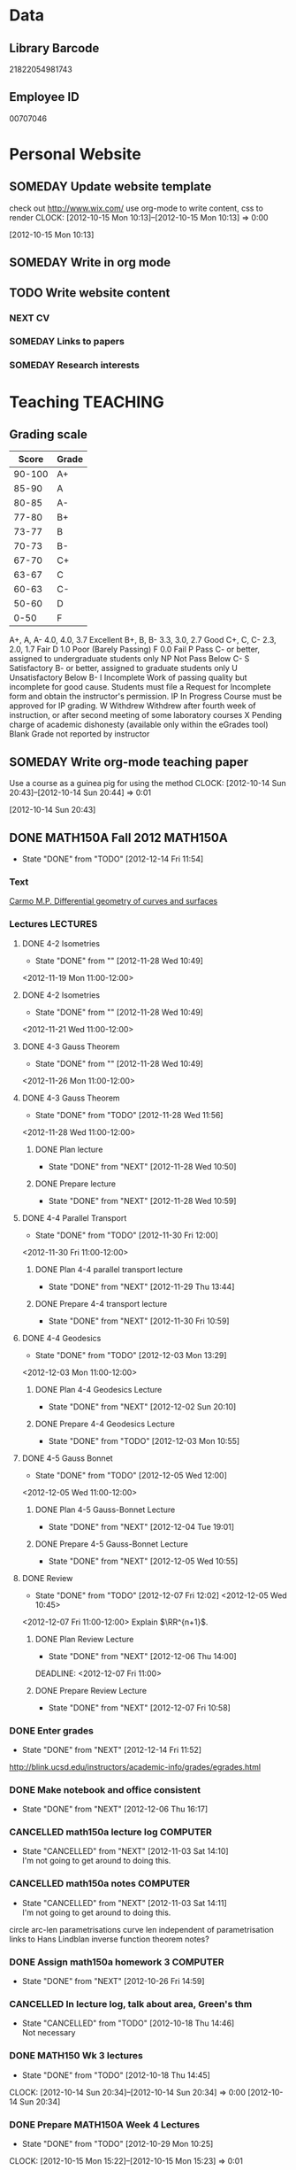 #+LAST_MOBILE_CHANGE: 2013-01-23 07:17:49
#+FILETAGS: UCSD

* Data
  :PROPERTIES:
  :ID:       d2c5387f-37a1-4466-ae9c-48e1c98cad53
  :END:
** Library Barcode
21822054981743
** Employee ID
00707046
* Personal Website
  :PROPERTIES:
  :ID:       05f896fc-0400-4ac3-bfef-5e3c5457fd02
  :END:
** SOMEDAY Update website template
check out http://www.wix.com/
use org-mode to write content, css to render
  CLOCK: [2012-10-15 Mon 10:13]--[2012-10-15 Mon 10:13] =>  0:00
   :PROPERTIES:
   :ID:       95bed625-9178-4c2e-977b-ca4098a5ae3a
   :END:
[2012-10-15 Mon 10:13]

** SOMEDAY Write in org mode
   :PROPERTIES:
   :ID:       d4065564-7904-47cc-b82c-68a9e060597e
   :END:
** TODO Write website content
   :PROPERTIES:
   :ID:       5c8378f9-737c-4a4a-98ea-52d9c4ca3e93
   :END:
*** NEXT CV
    :PROPERTIES:
    :ID:       27dfad08-3c5c-4678-a6d6-83cf0594c320
    :END:
*** SOMEDAY Links to papers
    :PROPERTIES:
    :ID:       001a6a07-ac07-41ab-918a-fea9bd071d53
    :END:
*** SOMEDAY Research interests
    :PROPERTIES:
    :ID:       3dd10810-b2c4-4677-b2c4-e4d542620645
    :END:
* Teaching							   :TEACHING:
  :LOGBOOK:
  CLOCK: [2012-12-06 Thu 10:53]--[2012-12-06 Thu 11:05] =>  0:12
  :END:
  :PROPERTIES:
  :CATEGORY: Teaching
  :ID:       f63ebcdd-e3a9-40ec-8e3d-616bac271988
  :END:
** Grading scale
|  Score | Grade |
|--------+-------|
| 90-100 | A+    |
|  85-90 | A     |
|  80-85 | A-    |
|  77-80 | B+    |
|  73-77 | B     |
|  70-73 | B-    |
|  67-70 | C+    |
|  63-67 | C     |
|  60-63 | C-    |
|  50-60 | D     |
|   0-50 | F     |

A+, A, A-	4.0, 4.0, 3.7	Excellent
B+, B, B-	3.3, 3.0, 2.7	Good
C+, C, C-	2.3, 2.0, 1.7	Fair
D	1.0	Poor (Barely Passing)
F	0.0	Fail
P	Pass	C- or better, assigned to undergraduate students only
NP	Not Pass	Below C-
S	Satisfactory	B- or better, assigned to graduate students only
U	Unsatisfactory	Below B-
I	Incomplete	Work of passing quality but incomplete for good cause. Students must file a Request for Incomplete form and obtain the instructor's permission.
IP	In Progress	Course must be approved for IP grading.
W	Withdrew	Withdrew after fourth week of instruction, or after second meeting of some laboratory courses
X	Pending charge of academic dishonesty (available only within the eGrades tool)
Blank	Grade not reported by instructor

** SOMEDAY Write org-mode teaching paper
Use a course as a guinea pig for using the method
  CLOCK: [2012-10-14 Sun 20:43]--[2012-10-14 Sun 20:44] =>  0:01
    :PROPERTIES:
    :ID:       d58effe4-6b9d-48e3-96a1-a6a992538c6c
    :END:
[2012-10-14 Sun 20:43]

** DONE MATH150A Fall 2012					   :MATH150A:
   - State "DONE"       from "TODO"       [2012-12-14 Fri 11:54]
   :LOGBOOK:
   CLOCK: [2012-11-19 Mon 11:00]--[2012-11-19 Mon 12:00] =>  1:00
   CLOCK: [2012-11-16 Fri 10:19]--[2012-11-16 Fri 10:30] =>  0:11
   :END:
   :PROPERTIES:
   :CATEGORY: MATH150A FALL2012
   :ID:       7b8cd00b-6f86-4280-a4c6-8cbdd0dcfc87
   :END:
*** Text
[[file:~/research_resources/books/Carmo%20M.P.%20Differential%20geometry%20of%20curves%20and%20surfaces%20(1976)(T)(511s)_MDdg_.djvu][Carmo M.P. Differential geometry of curves and surfaces]]
*** Lectures							   :LECTURES:

**** DONE 4-2 Isometries
     - State "DONE"       from ""           [2012-11-28 Wed 10:49]
     :PROPERTIES:
     :ID:       84769f33-dca0-47ca-a9e3-e5248846e95b
     :END:
<2012-11-19 Mon 11:00-12:00>
**** DONE 4-2 Isometries
     - State "DONE"       from ""           [2012-11-28 Wed 10:49]
     :PROPERTIES:
     :ID:       d59d04c7-5d48-4244-8498-c8bb55706032
     :END:
<2012-11-21 Wed 11:00-12:00>
**** DONE 4-3 Gauss Theorem
     - State "DONE"       from ""           [2012-11-28 Wed 10:49]
     :PROPERTIES:
     :ID:       461d7935-c924-48d7-a9de-eabc80f7df80
     :END:
<2012-11-26 Mon 11:00-12:00>
**** DONE 4-3 Gauss Theorem
     - State "DONE"       from "TODO"       [2012-11-28 Wed 11:56]
     :LOGBOOK:
     CLOCK: [2012-11-28 Wed 10:59]--[2012-11-28 Wed 11:56] =>  0:57
     :END:
      :PROPERTIES:
     :ID:       1c94f978-cb2d-4a92-b59d-730271c61898
     :END:
<2012-11-28 Wed 11:00-12:00>
***** DONE Plan lecture
      - State "DONE"       from "NEXT"       [2012-11-28 Wed 10:50]
      :PROPERTIES:
      :ID:       ec55f430-3a14-4830-a36a-f7a3ce51b831
      :END:
***** DONE Prepare lecture
      - State "DONE"       from "NEXT"       [2012-11-28 Wed 10:59]
      :LOGBOOK:
      CLOCK: [2012-11-28 Wed 10:50]--[2012-11-28 Wed 10:59] =>  0:09
      :END:
      :PROPERTIES:
      :ID:       013aa80d-4df5-4b64-ac71-73c853424b82
      :END:
**** DONE 4-4 Parallel Transport
     - State "DONE"       from "TODO"       [2012-11-30 Fri 12:00]
     :LOGBOOK:
     CLOCK: [2012-11-30 Fri 10:55]--[2012-11-30 Fri 12:00] =>  1:05
     :END:
     :PROPERTIES:
     :ID:       a30d99f3-a128-4024-b187-4d83eea1164c
     :END:
<2012-11-30 Fri 11:00-12:00>
***** DONE Plan 4-4 parallel transport lecture
      - State "DONE"       from "NEXT"       [2012-11-29 Thu 13:44]
      :LOGBOOK:
      CLOCK: [2012-11-29 Thu 13:30]--[2012-11-29 Thu 13:42] =>  0:12
      CLOCK: [2012-11-29 Thu 11:07]--[2012-11-29 Thu 11:26] =>  0:19
      CLOCK: [2012-11-29 Thu 10:05]--[2012-11-29 Thu 11:02] =>  0:57
      :END:
      :PROPERTIES:
      :ID:       ec55f430-3a14-4830-a36a-f7a3ce51b831
      :END:
***** DONE Prepare 4-4 transport lecture
      - State "DONE"       from "NEXT"       [2012-11-30 Fri 10:59]
      :PROPERTIES:
      :ID:       013aa80d-4df5-4b64-ac71-73c853424b82
      :END:
**** DONE 4-4 Geodesics
     - State "DONE"       from "TODO"       [2012-12-03 Mon 13:29]
     :PROPERTIES:
     :ID:       829af05f-1c7d-4772-bb16-df2d884f4b84
     :END:
     :LOGBOOK:
     CLOCK: [2012-12-03 Mon 10:55]--[2012-12-03 Mon 12:00] =>  1:05
     :END:

<2012-12-03 Mon 11:00-12:00>
***** DONE Plan 4-4 Geodesics Lecture 
      - State "DONE"       from "NEXT"       [2012-12-02 Sun 20:10]
      :PROPERTIES:
      :ID:       a3f4401d-24f6-46ea-aa57-9009080cbf17
      :END:
     :LOGBOOK:
     CLOCK: [2012-12-02 Sun 19:00]--[2012-12-02 Sun 20:10] =>  1:10
     :END:

***** DONE Prepare 4-4 Geodesics Lecture 
      - State "DONE"       from "TODO"       [2012-12-03 Mon 10:55]
      :PROPERTIES:
      :ID:       aeb80c63-b44e-42f6-b9f7-bb83ff06d576
      :END:
     :LOGBOOK:
     CLOCK: [2012-12-03 Mon 10:40]--[2012-12-03 Mon 10:55] =>  0:15
     :END:
**** DONE 4-5 Gauss Bonnet
     - State "DONE"       from "TODO"       [2012-12-05 Wed 12:00]
     :PROPERTIES:
     :ID:       075a26d1-d322-4530-849d-1f7a8b60b21b
     :END:
     :LOGBOOK:
     CLOCK: [2012-12-05 Wed 10:55]--[2012-12-05 Wed 12:00] =>  1:05
     :END:
<2012-12-05 Wed 11:00-12:00>
***** DONE Plan 4-5 Gauss-Bonnet Lecture 
      DEADLINE: <2012-12-05 Wed 11:00>
      - State "DONE"       from "NEXT"       [2012-12-04 Tue 19:01]
      :LOGBOOK:
      CLOCK: [2012-12-04 Tue 18:12]--[2012-12-04 Tue 19:01] =>  0:49
      CLOCK: [2012-12-04 Tue 16:40]--[2012-12-04 Tue 17:16] =>  0:36
      CLOCK: [2012-12-04 Tue 15:38]--[2012-12-04 Tue 15:59] =>  0:21
      CLOCK: [2012-12-04 Tue 15:24]--[2012-12-04 Tue 15:34] =>  0:10
      :END:

      :PROPERTIES:
      :ID:       d6861f57-c5ff-4f2e-8ac6-1ba67f717ed6
      :END:
***** DONE Prepare 4-5 Gauss-Bonnet Lecture 
      - State "DONE"       from "NEXT"       [2012-12-05 Wed 10:55]
      :PROPERTIES:
      :ID:       9943b293-11cd-4c2b-972f-d872dbd2eda9
      :END:
**** DONE Review
     - State "DONE"       from "TODO"       [2012-12-07 Fri 12:02]
      <2012-12-05 Wed 10:45>
     :LOGBOOK:
     CLOCK: [2012-12-07 Fri 10:58]--[2012-12-07 Fri 12:02] =>  1:04
     :END:
     :PROPERTIES:
     :ID:       ce197690-2aa9-4a07-aae2-af61628c2e1c
     :END:
<2012-12-07 Fri 11:00-12:00>
Explain $\RR^{n+1}$.
***** DONE Plan Review Lecture
      - State "DONE"       from "NEXT"       [2012-12-06 Thu 14:00]
      :PROPERTIES:
      :ID:       d89e9800-d913-4388-a3a0-ce6d5df5f847
      :END:
      DEADLINE: <2012-12-07 Fri 11:00>
***** DONE Prepare Review Lecture
      - State "DONE"       from "NEXT"       [2012-12-07 Fri 10:58]
      :LOGBOOK:
      CLOCK: [2012-12-07 Fri 10:53]--[2012-12-07 Fri 10:58] =>  0:05
      :END:
      :PROPERTIES:
      :ID:       7b2ba264-2d7d-42ff-9a5a-842e796ac4ef
      :END:

*** DONE Enter grades
    DEADLINE: <2012-12-18 Tue> SCHEDULED: <2012-12-10 Mon>
    - State "DONE"       from "NEXT"       [2012-12-14 Fri 11:52]
    :LOGBOOK:
    CLOCK: [2012-12-14 Fri 11:50]--[2012-12-14 Fri 11:52] =>  0:02
    CLOCK: [2012-12-13 Thu 09:45]--[2012-12-13 Thu 10:15] =>  0:30
    :END:
    :PROPERTIES:
    :ID:       f82b9c5a-d266-44e8-9a7f-af49c32ff0e5
    :END:
[[http://blink.ucsd.edu/instructors/academic-info/grades/egrades.html]]
*** DONE Make notebook and office consistent
    - State "DONE"       from "NEXT"       [2012-12-06 Thu 16:17]
    :PROPERTIES:
    :ID:       cff2f790-c07f-4ac7-a654-9432bcdba178
    :END: 
*** CANCELLED math150a lecture log				   :COMPUTER:
    - State "CANCELLED"  from "NEXT"       [2012-11-03 Sat 14:10] \\
      I'm not going to get around to doing this.
    :PROPERTIES:
    :ID:       9152bf49-2b50-4ac9-a640-5b193d4ced49
    :END:
*** CANCELLED math150a notes					   :COMPUTER:
    - State "CANCELLED"  from "NEXT"       [2012-11-03 Sat 14:11] \\
      I'm not going to get around to doing this.
    :PROPERTIES:
    :ID:       f93a4094-41d2-4732-96fa-1be37fd96312
    :END:
    circle arc-len parametrisations
    curve len independent of parametrisation
    links to Hans Lindblan inverse function theorem notes?

*** DONE Assign math150a homework 3				   :COMPUTER:
    - State "DONE"       from "NEXT"       [2012-10-26 Fri 14:59]
    :PROPERTIES:
    :ID:       a53a8975-7eae-4ed4-b625-9b95c73d2272
    :END:
    
*** CANCELLED In lecture log, talk about area, Green's thm
    - State "CANCELLED"  from "TODO"       [2012-10-18 Thu 14:46] \\
      Not necessary
*** DONE MATH150 Wk 3 lectures
    - State "DONE"       from "TODO"       [2012-10-18 Thu 14:45]
  CLOCK: [2012-10-14 Sun 20:34]--[2012-10-14 Sun 20:34] =>  0:00
  [2012-10-14 Sun 20:34]
*** DONE Prepare MATH150A Week 4 Lectures 
    - State "DONE"       from "TODO"       [2012-10-29 Mon 10:25]
  CLOCK: [2012-10-15 Mon 15:22]--[2012-10-15 Mon 15:23] =>  0:01
    :PROPERTIES:
    :ID:       b212184e-2cc5-4357-a1ec-7254f24a53b4
    :END:
  [2012-10-15 Mon 15:22]
**** DONE Lec 1
     - State "DONE"       from "NEXT"       [2012-10-26 Fri 14:59]
     :PROPERTIES:
     :ID:       a5e99085-03d1-4a2a-b802-ec5d366f284c
     :END:
Recap on level sets are regular
Sec 2-3
**** DONE Lec 2
     - State "DONE"       from "NEXT"       [2012-10-26 Fri 14:59]
     :PROPERTIES:
     :ID:       09d8e4f0-66f7-4bc7-a4fe-a26e965defb6
     :END:
Inverse function theorem: examples, non-examples and implicit function theorem
**** DONE Lec 3
     - State "DONE"       from "NEXT"       [2012-10-26 Fri 14:59]
     :PROPERTIES:
     :ID:       a1034819-8d45-4b63-9b60-2a72458a7d0e
     :END:
Maybe do the [[http://www.math.ucsd.edu/~lindblad/150a/l10.pdf][Hans Lindblad contraction mapping]] stuff?

*** DONE Set MATH150a mid term
    DEADLINE: <2012-11-05 Mon -3d>
    - State "DONE"       from "WAITING"    [2012-11-04 Sun 15:36]
    - State "WAITING"    from "NEXT"       [2012-11-03 Sat 14:04] \\
      Waiting for feedback from Bo Yang on midterm.
  CLOCK: [2012-10-15 Mon 10:13]--[2012-10-15 Mon 10:13] =>  0:00
    :PROPERTIES:
    :ID:       b3245c16-be40-47e8-8405-64bbfa9a6717
    :END:
[2012-10-15 Mon 10:13]
**** DONE Check math1501a Practice exams
     - State "DONE"       from "NEXT"       [2012-11-03 Sat 14:10]
     :PROPERTIES:
     :ID:       4eca34a2-952a-4fad-adbf-b0642cee0ffd
     :END: 
Some are here [[http://www.math.ucsd.edu/~lindblad/150a/150a.html]]
**** CANCELLED Get samples from Ben
     - State "CANCELLED"  from "WAITING"    [2012-11-04 Sun 15:35] \\
       Wrote the mid term without needing Ben's examples.
     - State "WAITING"    from "NEXT"       [2012-10-19 Fri 14:03] \\
       Ben is looking for past exams
     :PROPERTIES:
     :ID:       b38fd5c9-c7dc-4951-8b1f-6b0e0c7d95cb
     :END:

**** DONE Devise math150a midterm problems and write them up
     - State "DONE"       from "NEXT"       [2012-11-03 Sat 14:10]
     :PROPERTIES:
     :ID:       06fb3571-c9b6-4668-8b8f-02c1fb22cd1e
     :END:
**** DONE Check with Holly about proctoring, blue books, general process
     - State "DONE"       from "NEXT"       [2012-11-03 Sat 14:10]
     :PROPERTIES:
     :ID:       cd29cbca-0097-4424-8256-96a613819fa3
     :END:

*** DONE Get homework scores
    - State "DONE"       from "TODO"       [2012-10-18 Thu 14:44]
[[https://docs.google.com/a/ucsd.edu/spreadsheet/ccc?key=0AlsrGAe5FGyBdGR3T29ERERzMm44LTRoU3R2bU13RkE&invite=CNuWms4G][Fall Math 150A]]
  CLOCK: [2012-10-18 Thu 10:44]--[2012-10-18 Thu 10:44] =>  0:00
[2012-10-18 Thu 10:44]

*** DONE Meet Bo Yang
    - State "DONE"       from "TODO"       [2012-12-08 Sat 18:23]
      MATH150A is over.
    - State "DONE"       from "TODO"       [2012-12-08 Sat 18:21]
    - State "DONE"       from "NEXT"       [2012-11-30 Fri 14:03]
    - State "DONE"       from "TODO"       [2012-11-16 Fri 10:31]
    - State "DONE"       from "TODO"       [2012-11-09 Fri 10:23]
    - State "DONE"       from "TODO"       [2012-11-02 Fri 10:37]
    - State "DONE"       from "TODO"       [2012-10-26 Fri 13:08]
    - State "DONE"       from "TODO"       [2012-10-23 Tue 11:24]
    :PROPERTIES:
    :ID:       c8e2450b-bf17-4295-acdf-371ed5abd3d1
    :LAST_REPEAT: [2012-12-08 Sat 18:22]
    :END:
*** DONE Write final exam
    DEADLINE: <2012-12-11 Tue>
    - State "DONE"       from "NEXT"       [2012-12-04 Tue 12:52]
    - State "NEXT"       from "WAITING"    [2012-11-30 Fri 14:52]
    - State "WAITING"    from "NEXT"       [2012-11-29 Thu 22:22] \\
      Waiting for feedback from Bo.
    :LOGBOOK:
    CLOCK: [2012-12-04 Tue 12:00]--[2012-12-04 Tue 12:52] =>  0:52
    CLOCK: [2012-11-29 Thu 20:40]--[2012-11-29 Thu 22:22] =>  1:42
    CLOCK: [2012-11-27 Tue 20:21]--[2012-11-27 Tue 20:46] =>  0:25
    CLOCK: [2012-11-27 Tue 19:32]--[2012-11-27 Tue 19:48] =>  0:16
    CLOCK: [2012-11-27 Tue 13:34]--[2012-11-27 Tue 14:05] =>  0:31
    CLOCK: [2012-11-27 Tue 13:33]--[2012-11-27 Tue 13:34] =>  0:01
    CLOCK: [2012-11-27 Tue 13:14]--[2012-11-27 Tue 13:16] =>  0:02
    :END:
    :PROPERTIES:
    :ID:       73452825-970d-45dd-ac02-a1d16565b9d0
    :ORDERED:  t
    :END:
[[file:~/working/ucsd/teaching/math150a/math150a_final.org]]
Update this based on Bo's comments.
*** DONE Prepare week 6 lectures
    - State "DONE"       from "NEXT"       [2012-11-16 Fri 10:31]
    :PROPERTIES:
    :ID:       23d07dfe-deb0-4d41-847d-1e5794e95f90
    :END:
*** DONE Prepare week 7 lectures
    - State "DONE"       from "NEXT"       [2012-11-16 Fri 10:49]
    :PROPERTIES:
    :ID:       31708543-605b-4ed1-8684-9717203bb8f0
    :ORDERED:  t
    :END:
*** DONE Prepare week 9 lectures
    - State "DONE"       from "NEXT"       [2012-11-30 Fri 14:04]
    :PROPERTIES:
    :ID:       dab37352-843a-4461-b37e-dd25870fee08
    :END:
*** DONE Remind students to fill in CAPE forms
    - State "DONE"       from ""           [2012-12-05 Wed 18:34]
    :PROPERTIES:
    :ID:       069d6e27-50e2-4ca8-a675-6a81c0a6c189
    :END:
<2012-12-03 Mon>
<2012-12-05 Wed>
<2012-12-07 Fri>
[2012-11-12 Mon 12:20]

*** DONE Review midterm exams
    - State "DONE"       from "NEXT"       [2012-11-27 Tue 12:34]
  :LOGBOOK:
  CLOCK: [2012-11-16 Fri 10:47]--[2012-11-16 Fri 10:48] =>  0:01
  :END:
    :PROPERTIES:
    :ID:       b5ebb7bf-199f-486d-b98c-c8747c6b15db
    :END:
[2012-11-16 Fri 10:47]

*** DONE Prepare week 8 lectures
    - State "DONE"       from "NEXT"       [2012-11-19 Mon 12:27]
  :LOGBOOK:
  :END:
    :PROPERTIES:
    :ID:       d025c747-eea3-4bab-84a1-db43f75d0221
    :END:
[2012-11-16 Fri 10:49]

*** DONE Set MATH150A Homework 5
    - State "DONE"       from "NEXT"       [2012-11-27 Tue 13:07]
  :LOGBOOK:
  CLOCK: [2012-11-27 Tue 12:35]--[2012-11-27 Tue 13:07] =>  0:32
  :END:
  :PROPERTIES:
  :ID:       bd5225ca-6b74-49f4-92e6-b8df720ea4bf
  :END:
[2012-11-27 Tue 10:00]

*** DONE Plan MATH150A Week 9 Lectures
    - State "DONE"       from "NEXT"       [2012-11-30 Fri 14:04]
  :LOGBOOK:
  :END:
  :PROPERTIES:
  :ID:       2616a33c-e00b-4195-ab47-f6118d0d0d9a
  :END:
[2012-11-27 Tue 10:00]

*** CANCELLED Plan MATH150A Week 10 Lectures
    - State "CANCELLED"  from "TODO"       [2012-11-30 Fri 14:04] \\
      This is now a task listed under lectures.
  :PROPERTIES:
  :ID:       7628eb02-0c36-4434-8648-78c2da19a9f6
  :END:
[2012-11-27 Tue 10:00]

*** DONE Grade final exam
    - State "DONE"       from "NEXT"       [2012-12-14 Fri 11:47]
  :LOGBOOK:
  CLOCK: [2012-12-14 Fri 11:10]--[2012-12-14 Fri 11:50] =>  0:40
  :END:
    :PROPERTIES:
    :ID:       f5e2519f-4b12-4254-af52-f5f955f79d7a
    :END:
[2012-12-14 Fri 11:09]
** DONE Setup reminder for MATH142B
   - State "DONE"       from "TODO"       [2012-10-29 Mon 10:27]
  CLOCK: [2012-10-15 Mon 10:27]--[2012-10-15 Mon 10:28] =>  0:01
   :PROPERTIES:
   :ID:       351dabb7-be5d-458a-8f6b-0959ee00991d
   :END:
[2012-10-15 Mon 10:27]

** DONE Winter 2013 text books 					   :COMPUTER:
   - State "DONE"       from "TODO"       [2012-11-02 Fri 15:53]
   :PROPERTIES:
   :ID:       ca36acea-9953-4821-88a1-69ed34f77979
   :END:
** TODO Spring 2013 text books
   DEADLINE: <2013-02-01 Fri>
   :PROPERTIES:
   :ID:       59315c52-b03c-4ab2-be4e-d91eae1ad433
   :END:

** TODO MATH142B Winter 2012					   :MATH142B:
   :PROPERTIES:
   :ID:       1143f380-6198-4a55-b640-8d8e9c7cfb72
   :END:
[[file:~/working/ucsd/teaching/math142B_winter_2013]]
*** Lecturing
   :LOGBOOK:
   CLOCK: [2013-01-16 Wed 10:55]--[2013-01-16 Wed 12:20] =>  1:25
   CLOCK: [2013-01-14 Mon 10:50]--[2013-01-14 Mon 12:05] =>  1:15
   CLOCK: [2013-01-11 Fri 11:00]--[2013-01-11 Fri 12:05] =>  1:05
   CLOCK: [2013-01-09 Wed 10:53]--[2013-01-09 Wed 11:56] =>  1:03
   CLOCK: [2013-01-07 Mon 11:00]--[2013-01-07 Mon 12:00] =>  1:00
   :END:
    :PROPERTIES:
    :ID:       2c1e0b59-5aae-4c8b-af38-da65f92e46e5
    :END:

*** Office hours
   :LOGBOOK:
   CLOCK: [2013-01-17 Thu 11:05]--[2013-01-17 Thu 12:15] =>  1:10
   :END:
*** TODO Plan MATH142B course
    :LOGBOOK:
    CLOCK: [2013-01-02 Wed 10:38]--[2013-01-02 Wed 10:39] =>  0:01
    :END:
    :PROPERTIES:
    :ID:       15fccd9a-a1ed-41b6-a3bb-fdb03475e91d
    :END:
**** DONE Get text book from Holly et. al.
     - State "DONE"       from "NEXT"       [2012-12-11 Tue 10:16]
     :LOGBOOK:
     CLOCK: [2012-12-11 Tue 10:12]--[2012-12-11 Tue 10:16] =>  0:04
     :END:
     :PROPERTIES:
     :ID:       02669ad2-413d-4cc6-8e4e-2024b6a3878b
     :END:
**** DONE Make course outline
     SCHEDULED: <2013-01-02 Wed>
     - State "DONE"       from "NEXT"       [2013-01-02 Wed 10:30]
     DEADLINE: <2013-01-04 Fri>
     :LOGBOOK:
     CLOCK: [2013-01-02 Wed 10:10]--[2013-01-02 Wed 10:30] =>  0:20
     CLOCK: [2013-01-02 Wed 09:35]--[2013-01-02 Wed 09:53] =>  0:18
     CLOCK: [2012-12-11 Tue 16:15]--[2012-12-11 Tue 16:47] =>  0:32
     CLOCK: [2012-12-11 Tue 12:08]--[2012-12-11 Tue 13:06] =>  0:57
     CLOCK: [2012-12-11 Tue 10:16]--[2012-12-11 Tue 11:16] =>  1:00
     CLOCK: [2012-12-10 Mon 11:08]--[2012-12-10 Mon 11:24] =>  0:16
     CLOCK: [2012-12-10 Mon 10:20]--[2012-12-10 Mon 10:42] =>  0:22
     CLOCK: [2012-12-10 Mon 09:35]--[2012-12-10 Mon 10:00] =>  0:25
     :END:
     :PROPERTIES:
     :ID:       e2b60bcc-754d-45d4-8f67-d7d4f99353e8
     :END:

**** TODO Exams
     :PROPERTIES:
     :ID:       217efa3a-983c-4603-a2dc-330557b7176f
     :END:
***** NEXT Write practice exam
      SCHEDULED: <2013-01-24 Thu>     
      DEADLINE: <2013-01-25 Fri>
      :PROPERTIES:
      :ID:       453f2751-42f6-4db5-8a36-994b180f1000
      :END:
***** NEXT Write Midterm 1
      SCHEDULED: <2013-01-14 Mon>     
      DEADLINE: <2013-01-25 Fri>
      :PROPERTIES:
      :ID:       f28c589f-6e45-461f-a6b8-fcad6841614b
      :END:

***** TODO Write Midterm 2
      SCHEDULED: <2013-02-11 Mon>

      DEADLINE: <2013-02-18 Mon>
      :PROPERTIES:
      :ID:       54ef75cb-49e4-4341-8867-09abb397ca9b
      :END:
***** TODO Write Final
      SCHEDULED: <2013-02-25 Mon>
      DEADLINE: <2013-03-08 Fri>
      :PROPERTIES:
      :ID:       45ce5522-5bec-47f1-8e4f-8e821e842188
      :END:
**** TODO Homework
     :PROPERTIES:
     :ID:       834ef9b6-e67a-42aa-b0c0-780e0ebfcfaf
     :END:
***** DONE Set Homework 1
      SCHEDULED: <2013-01-02 Wed>
      - State "DONE"       from "NEXT"       [2013-01-02 Wed 10:46]
      DEADLINE: <2013-01-04 Fri>
      :LOGBOOK:
      CLOCK: [2013-01-02 Wed 10:39]--[2013-01-02 Wed 10:46] =>  0:07
      :END:
      :PROPERTIES:
      :ID:       06696ba2-fa0c-4160-8f8c-d52c0e118378
      :END:

***** DONE Set Homework 2
      SCHEDULED: <2013-01-14 Mon>
      - State "DONE"       from "NEXT"       [2013-01-17 Thu 17:23]
      :LOGBOOK:
      CLOCK: [2013-01-17 Thu 17:15]--[2013-01-17 Thu 17:25] =>  0:10
      CLOCK: [2013-01-14 Mon 10:32]--[2013-01-14 Mon 10:50] =>  0:18
      :END:


      DEADLINE: <2013-01-18 Fri>
      :PROPERTIES:
      :ID:       2f4712d3-63a0-4711-bb5b-2c310a71a761
      :END:
***** NEXT Set Homework 3
      SCHEDULED: <2013-01-28 Mon> 
      DEADLINE: <2013-02-01 Fri>
      :PROPERTIES:
      :ID:       d6a0375a-2e8b-40c1-a9d3-8cd8d9aa37e2
      :END:

***** TODO Set Homework 4
      SCHEDULED: <2013-02-11 Mon>
      DEADLINE: <2013-02-15 Fri>
      :PROPERTIES:
      :ID:       f5011f08-eaf0-4429-9041-1f2284de87a5
      :END:

***** TODO Set Homework 5
      SCHEDULED: <2013-02-25 Mon> 
      DEADLINE: <2013-03-01 Fri>    
      :PROPERTIES:
      :ID:       a09fcef3-939e-41f8-bc9e-19a7f3bdea8e
      :END:

***** DONE Update homework
    - State "DONE"       from "NEXT"       [2013-01-08 Tue 08:52]
  :LOGBOOK:
  CLOCK: [2013-01-07 Mon 15:00]--[2013-01-07 Mon 15:18] =>  0:18
  CLOCK: [2013-01-07 Mon 14:20]--[2013-01-07 Mon 14:34] =>  0:14
  :END:
  :PROPERTIES:
  :ID:       54af3ec8-b699-48c8-bdfd-744e89a405a8
  :END:
[2013-01-07 Mon 14:20]

9 questions total. Specify 4 questions to be graded. 1 mark each for completion for remaining 5.
**** DONE Make website
    SCHEDULED: <2013-01-02 Wed>
    - State "DONE"       from "TODO"       [2013-01-06 Sun 18:00]
     DEADLINE: <2013-01-04 Fri>
     :LOGBOOK:
     :END:
     :PROPERTIES:
     :ID:       6d96956c-1f73-4395-bc03-f448e8f69b73
     :END:

***** DONE Write content
      - State "DONE"       from "NEXT"       [2013-01-03 Thu 13:25]
     :LOGBOOK:
     CLOCK: [2013-01-03 Thu 13:07]--[2013-01-03 Thu 13:25] =>  0:18
     CLOCK: [2013-01-02 Wed 10:46]--[2013-01-02 Wed 11:01] =>  0:15
     CLOCK: [2013-01-02 Wed 09:53]--[2013-01-02 Wed 10:01] =>  0:08
     :END:
      :PROPERTIES:
      :ID:       9e989cf2-368d-4eb8-a557-343d42fbd464
      :END:
***** DONE Research org-export
      - State "DONE"       from "NEXT"       [2013-01-14 Mon 17:38]
      :PROPERTIES:
      :ID:       a1d54cd8-9d5a-43c4-b699-fede63f4c78b
      :END:
***** DONE Write course outline
      - State "DONE"       from "NEXT"       [2013-01-05 Sat 11:40]

      :LOGBOOK:
      CLOCK: [2013-01-05 Sat 11:36]--[2013-01-05 Sat 11:40] =>  0:04
      CLOCK: [2013-01-05 Sat 11:26]--[2013-01-05 Sat 11:29] =>  0:03
      CLOCK: [2013-01-03 Thu 14:37]--[2013-01-03 Thu 15:00] =>  0:23
      CLOCK: [2013-01-03 Thu 13:31]--[2013-01-03 Thu 13:56] =>  0:25
      :END:
      :PROPERTIES:
      :ID:       ada397f8-5f7f-4a1e-8a10-4d787642130d
      :END:
***** DONE Research org-publish
      - State "DONE"       from "NEXT"       [2013-01-05 Sat 11:03]
      :LOGBOOK:
      CLOCK: [2013-01-03 Thu 19:32]--[2013-01-03 Thu 20:01] =>  0:29
      CLOCK: [2013-01-03 Thu 19:21]--[2013-01-03 Thu 19:27] =>  0:06
      :END:

      :PROPERTIES:
      :ID:       5a864ba1-934c-4473-a018-6b0404c7f8a4
      :END:

***** DONE Implement org-publish
      - State "DONE"       from "NEXT"       [2013-01-05 Sat 11:02]

      :LOGBOOK:
      CLOCK: [2013-01-03 Thu 19:13]--[2013-01-03 Thu 19:21] =>  0:08
      CLOCK: [2013-01-03 Thu 19:04]--[2013-01-03 Thu 19:11] =>  0:07
      CLOCK: [2013-01-03 Thu 14:32]--[2013-01-03 Thu 14:37] =>  0:05
      CLOCK: [2013-01-03 Thu 14:00]--[2013-01-03 Thu 14:28] =>  0:28
      :END:
      :PROPERTIES:
      :ID:       7ecb4d57-b2fc-46db-87d0-84cb0204dc22
      :END:

***** DONE Fix up calendar table
      - State "DONE"       from "NEXT"       [2013-01-06 Sun 14:46]
      :LOGBOOK:
      CLOCK: [2013-01-06 Sun 14:01]--[2013-01-06 Sun 14:46] =>  0:45
      CLOCK: [2013-01-06 Sun 10:00]--[2013-01-06 Sun 10:37] =>  0:37
      CLOCK: [2013-01-05 Sat 11:40]--[2013-01-05 Sat 11:58] =>  0:18
      :END:
      :PROPERTIES:
      :ID:       7712e430-ce12-4c13-bede-57e4b5810ca0
      :END:
[[http://www.w3schools.com/css/css_table.asp]]
[[http://coding.smashingmagazine.com/2008/08/13/top-10-css-table-designs/]]
***** DONE Get rid of title heading
      - State "DONE"       from "NEXT"       [2013-01-05 Sat 11:26]
      :LOGBOOK:
      CLOCK: [2013-01-05 Sat 11:09]--[2013-01-05 Sat 11:26] =>  0:17
      :END:
      :PROPERTIES:
      :ID:       ce36c724-1803-470f-a1dc-551ca5a972be
      :END:
***** DONE Publish
      - State "DONE"       from "TODO"       [2013-01-06 Sun 14:24]

      :PROPERTIES:
      :ID:       4a7228cb-ec14-4503-bab6-bf5396cda0bd
      :END:
***** DONE Update website
      - State "DONE"       from "NEXT"       [2013-01-08 Tue 08:51]
      :LOGBOOK:
      CLOCK: [2013-01-07 Mon 13:54]--[2013-01-07 Mon 14:06] =>  0:12
      :END:
      :PROPERTIES:
      :ID:       166cc4aa-620c-4523-b699-ca2ced33207a
      :END:

**** TODO Lectures
     :PROPERTIES:
     :ID:       cb6490d4-44bd-4622-8b1e-b0c7233b53e2
     :END:
***** DONE Week 1 Lectures
      DEADLINE: <2013-01-06 Sun> SCHEDULED: <2013-01-02 Wed>      
      - State "DONE"       from "TODO"       [2013-01-11 Fri 11:00]
      :PROPERTIES:
      :ID:       ba6bb075-0ca2-4a8c-b92e-97a363939457
      :END:

****** DONE Prepare lecture 1-1
       - State "DONE"       from "NEXT"       [2013-01-07 Mon 12:02]
       :PROPERTIES:
       :ID:       2dd13cd5-878c-45f5-b887-2025656d3c2a
       :END:
****** DONE Prepare lecture 1-2
       - State "DONE"       from "NEXT"       [2013-01-08 Tue 14:10]
       :LOGBOOK:
       CLOCK: [2013-01-09 Wed 10:38]--[2013-01-09 Wed 10:53] =>  0:15
       CLOCK: [2013-01-08 Tue 13:25]--[2013-01-08 Tue 14:10] =>  0:45
       :END:
       :PROPERTIES:
       :ID:       6fdfb560-c451-49f4-8029-375abe3195c1
       :END:
****** DONE Prepare lecture 1-3
       - State "DONE"       from "NEXT"       [2013-01-11 Fri 11:00]
       :LOGBOOK:
       CLOCK: [2013-01-11 Fri 10:30]--[2013-01-11 Fri 11:00] =>  0:30
       CLOCK: [2013-01-10 Thu 11:50]--[2013-01-10 Thu 12:09] =>  0:19
       CLOCK: [2013-01-10 Thu 11:10]--[2013-01-10 Thu 11:47] =>  0:37
       :END:
       :PROPERTIES:
       :ID:       f6681d84-5682-4661-ae59-7deb55c886e3
       :END:
***** DONE Week 2 Lectures
      DEADLINE: <2013-01-13 Sun> SCHEDULED: <2013-01-07 Mon>
      - State "DONE"       from "TODO"       [2013-01-17 Thu 17:23]
      :PROPERTIES:
      :ID:       f6d6f89c-b487-491d-8a78-e0c0b58528d7
      :END:
****** DONE Prepare lecture 2-1
       - State "DONE"       from "NEXT"       [2013-01-13 Sun 11:04]
       :LOGBOOK:
       CLOCK: [2013-01-13 Sun 10:34]--[2013-01-13 Sun 11:04] =>  0:30
       :END:
       :PROPERTIES:
       :ID:       8dadd573-ff8b-44df-ba78-ca6be94f30c1
       :END:
****** DONE Prepare lecture 2-2
       - State "DONE"       from "NEXT"       [2013-01-17 Thu 15:57]
       :LOGBOOK:
       CLOCK: [2013-01-16 Wed 10:08]--[2013-01-16 Wed 10:41] =>  0:33
       :END:
       :PROPERTIES:
       :ID:       0e8d94d0-dd5f-4755-b59f-e3224de25f86
       :END:
****** DONE Prepare lecture 2-3
       - State "DONE"       from "NEXT"       [2013-01-17 Thu 17:23]
       :LOGBOOK:
       CLOCK: [2013-01-17 Thu 16:15]--[2013-01-17 Thu 16:34] =>  0:19
       CLOCK: [2013-01-17 Thu 15:35]--[2013-01-17 Thu 16:12] =>  0:37
       :END:
       :PROPERTIES:
       :ID:       c6a0022f-801e-4e45-b4bc-8404cc93ac5a
       :END:
***** TODO Week 3 Lectures
      DEADLINE: <2013-01-20 Sun> SCHEDULED: <2013-01-14 Mon>
      :PROPERTIES:
      :ID:       fb6eda16-71c7-4e4f-a52e-08debcd12a4b
      :END:
****** DONE Prepare lecture 3-2
       - State "DONE"       from "NEXT"       [2013-01-22 Tue 11:50]
       :LOGBOOK:
       CLOCK: [2013-01-22 Tue 11:32]--[2013-01-22 Tue 11:50] =>  0:18
       CLOCK: [2013-01-22 Tue 11:24]--[2013-01-22 Tue 11:25] =>  0:01
       CLOCK: [2013-01-22 Tue 10:48]--[2013-01-22 Tue 10:57] =>  0:09
       CLOCK: [2013-01-22 Tue 10:20]--[2013-01-22 Tue 10:44] =>  0:24
       :END:
       :PROPERTIES:
       :ID:       14b2a55e-5d95-440a-a647-99130378dbd7
       :END:
****** NEXT Prepare lecture 3-3
       :PROPERTIES:
       :ID:       53280d46-7374-4db8-b5fb-c5f4fe56b278
       :END:
***** TODO Week 4 Lectures
      DEADLINE: <2013-01-27 Sun> SCHEDULED: <2013-01-21 Mon>
      :PROPERTIES:
      :ID:       d05d375a-639f-49fe-bc9f-a0df4ed6b1ad
      :END:
****** NEXT Prepare lecture 4-1
       :PROPERTIES:
       :ID:       5b00bb2d-ada5-43f5-a4b4-382750912814
       :END:
****** NEXT Prepare lecture 4-2
       :PROPERTIES:
       :ID:       cb6d3c78-4d1e-4218-aad5-58dcd9b5ec8f
       :END:
****** NEXT Prepare lecture 4-3
       :PROPERTIES:
       :ID:       9575858b-31b4-4b68-9e94-4d2b0d5669cd
       :END:
***** TODO Week 5 Lectures
      DEADLINE: <2013-02-03 Sun> SCHEDULED: <2013-01-28 Mon>
      :PROPERTIES:
      :ID:       4095d747-2722-4976-b7c7-29f859d24435
      :END:
****** NEXT Prepare lecture 5-1
       :PROPERTIES:
       :ID:       22ef6e3a-e7f4-462a-b971-fce043c94e5c
       :END:
****** NEXT Prepare lecture 5-2
       :PROPERTIES:
       :ID:       85e752d4-8245-4cdd-b2af-221c32314759
       :END:
****** NEXT Prepare lecture 5-3
       :PROPERTIES:
       :ID:       5a93b1cc-4a21-4077-898d-9a80ce4454f3
       :END:
***** TODO Week 6 Lectures
      DEADLINE: <2013-02-10 Sun> SCHEDULED: <2013-02-04 Mon>
      :PROPERTIES:
      :ID:       13df5819-9bc8-4698-ae0b-8e7d40f04291
      :END:
****** NEXT Prepare lecture 6-1
       :PROPERTIES:
       :ID:       1ac9cf84-a88c-4ad2-9d5c-2448bf294c1a
       :END:
****** NEXT Prepare lecture 6-2
       :PROPERTIES:
       :ID:       ec955558-0d0a-46cf-8c64-37e330fb619b
       :END:
****** NEXT Prepare lecture 6-3
       :PROPERTIES:
       :ID:       cdd0f5ba-382d-4c8d-86af-7ab673ef2c77
       :END:
***** TODO Week 7 Lectures
      DEADLINE: <2013-02-17 Sun> SCHEDULED: <2013-02-11 Mon>
      :PROPERTIES:
      :ID:       b6cce85d-073b-47ff-87e3-b321ac9c9173
      :END:
****** NEXT Prepare lecture 7-1
       :PROPERTIES:
       :ID:       592c87f7-7fe5-4847-a9c9-4c0793a5995f
       :END:
****** NEXT Prepare lecture 7-2
       :PROPERTIES:
       :ID:       f9a8188c-2c84-4c0a-95b4-68fa0b6390c4
       :END:
****** NEXT Prepare lecture 7-3
       :PROPERTIES:
       :ID:       47d24ed2-c63f-4193-a0bb-d76f33fb577e
       :END:
***** TODO Week 8 Lectures
      DEADLINE: <2013-02-24 Sun> SCHEDULED: <2013-02-18 Mon>
      :PROPERTIES:
      :ID:       7caeed49-8f45-4df4-80a5-50ad4cae3bc7
      :END:
****** NEXT Prepare lecture 8-1
       :PROPERTIES:
       :ID:       8be202f9-391d-4692-beaa-ffa573c3d547
       :END:
****** NEXT Prepare lecture 8-2
       :PROPERTIES:
       :ID:       5f9aacb9-2e74-4906-a45b-ce9b0075d8c3
       :END:
****** NEXT Prepare lecture 8-3
       :PROPERTIES:
       :ID:       d82697a4-f67e-4497-86e3-e28be4bff2e1
       :END:
***** TODO Week 9 Lectures
      DEADLINE: <2013-03-03 Sun> SCHEDULED: <2013-02-25 Mon>
      :PROPERTIES:
      :ID:       0cf82863-ff47-4f85-9e7c-5325574f63e7
      :END:
****** NEXT Prepare lecture 9-1
       :PROPERTIES:
       :ID:       acd4a608-a8c6-4acd-8837-43b7cb475613
       :END:
****** NEXT Prepare lecture 9-2
       :PROPERTIES:
       :ID:       7582a7c1-1720-48e4-bc8b-24407260541a
       :END:
****** NEXT Prepare lecture 9-3
       :PROPERTIES:
       :ID:       7895874a-ffb2-48d9-8252-c4131d248f85
       :END:
***** TODO Week 10 Lectures
      DEADLINE: <2013-03-10 Sun> SCHEDULED: <2013-03-04 Mon>
      :PROPERTIES:
      :ID:       0ce633a5-c530-49b7-8f10-4ee12f0f4274
      :END:
****** NEXT Prepare lecture 10-1
       :PROPERTIES:
       :ID:       67b2f2a5-61bc-4959-b9e5-edad86e3a409
       :END:
****** NEXT Prepare lecture 10-2
       :PROPERTIES:
       :ID:       ee541e2f-5248-487e-8d69-b72382de8dcd
       :END:
****** NEXT Prepare lecture 10-3
       :PROPERTIES:
       :ID:       234b6d63-fcf8-451c-8075-b327a6264425
       :END:

**** TODO Update Website
     :PROPERTIES:
     :ID:       10ca00ac-fd13-4f06-a801-538bef47b971
     :END:
***** NEXT Update office hours
      :PROPERTIES:
      :ID:       0d24d91c-4ad2-4c86-835c-fed77b99c82c
      :END:
**** CANCELLED Check out podcasting course
    - State "CANCELLED"  from "TODO"       [2013-01-07 Mon 12:03] \\
      Won't use it for this course.
  :LOGBOOK:
  :END:
    :PROPERTIES:
    :ID:       e39a2ae1-cc16-4dd2-80bf-33d3411e89ca
    :END:
[2012-12-14 Fri 11:04]
**** DONE Meet TA
     - State "DONE"       from "TODO"       [2013-01-07 Mon 15:17]
   :LOGBOOK:
   CLOCK: [2013-01-07 Mon 14:34]--[2013-01-07 Mon 15:00] =>  0:26
   CLOCK: [2013-01-07 Mon 14:10]--[2013-01-07 Mon 14:20] =>  0:10
   :END:

** CANCELLED Write reference for Chan Kim
   - State "CANCELLED"  from "TODO"       [2013-01-02 Wed 09:37] \\
     He doesn't need it from me anymore
  :LOGBOOK:
  :END:
   :PROPERTIES:
   :ID:       5fcd32fa-863e-41eb-82b1-0f1ef83494e1
   :END:
[2012-12-17 Mon 13:55]

** Classroom Technology Training Session
   :LOGBOOK:
   CLOCK: [2013-01-04 Fri 10:00]--[2013-01-04 Fri 15:30] =>  5:30
   :END:

   :PROPERTIES:
   :ID:       08426a42-e2ed-4a58-bd9b-62d687b30b6b
   :END:
<2013-01-04 Fri 10:00-14:00>
** DONE Evaluate Bo
   - State "DONE"       from "TODO"       [2013-01-08 Tue 08:27]
  :LOGBOOK:
  :END:
   :PROPERTIES:
   :ID:       6e30a837-bbbb-4d32-9c4f-f1557003ac13
   :END:
[2012-12-21 Fri 11:51]

* Seminars							    :SEMINAR:
  :PROPERTIES:
  :ID:       4a7b50f0-8368-4d3a-bc5d-c0e229fd442f
  :END:
** DONE Plan DG Seminar
   - State "DONE"       from "TODO"       [2012-10-29 Mon 10:23]
   :PROPERTIES:
   :ID:       4971ad3c-684f-45df-9002-ce8bead60ce7
   :END:
*** DONE Prepare talk for next week
    - State "DONE"       from "NEXT"       [2012-10-24 Wed 13:15]
  CLOCK: [2012-10-16 Tue 08:28]--[2012-10-16 Tue 08:28] =>  0:00
    :PROPERTIES:
    :ID:       b7a65ab1-a46a-43db-8c55-6cd686ce7551
    :END:
[2012-10-16 Tue 08:28]

*** DONE Make seminar website
    :PROPERTIES:
    :ID:       bbb38675-1efc-4046-8606-3c0f2524dc72
    :END:
    - State "DONE"       from "NEXT"       [2012-10-19 Fri 15:24]

*** DONE Advertise seminar
    :LOGBOOK:
    :END:
    - State "DONE"       from "NEXT"       [2012-10-26 Fri 15:01]
    :PROPERTIES:
    :ID:       4840471b-e6b2-4079-b67c-7b261adf77d6
    :END:
    email math-grad, general math list?
*** DONE Email Ben, Lei and Jim about possible speakers.
    - State "DONE"       from "NEXT"       [2012-10-26 Fri 15:01]
    :PROPERTIES:
    :ID:       80623a86-568e-416a-85de-895be875f516
    :END:

** TODO UCSD DG Seminar
   :PROPERTIES:
   :ID:       fa6cea64-9d5f-462e-8240-9f423a327330
   :END:
*** Organising UCSD DG SEMINAR
   :LOGBOOK:
   CLOCK: [2013-01-17 Thu 16:51]--[2013-01-17 Thu 17:00] =>  0:09
   CLOCK: [2013-01-17 Thu 16:41]--[2013-01-17 Thu 16:51] =>  0:10
   CLOCK: [2013-01-09 Wed 07:41]--[2013-01-09 Wed 07:57] =>  0:16
   CLOCK: [2013-01-07 Mon 13:00]--[2013-01-07 Mon 13:45] =>  0:45
   :END:
*** UCSD DG Seminar
   :LOGBOOK:
   CLOCK: [2013-01-17 Thu 09:50]--[2013-01-17 Thu 11:05] =>  1:15
   CLOCK: [2013-01-10 Thu 15:00]--[2013-01-10 Thu 16:20] =>  1:20
   CLOCK: [2013-01-08 Tue 10:00]--[2013-01-08 Tue 11:00] =>  1:00
   :END:
*** Somali's talk
    :PROPERTIES:
    :ID:       d507634a-9fe0-4fcb-99df-2f857f6937c9
    :END:
    <2013-01-08 Tue 10:00-11:00>
**** Details
Speaker: Christina Sormani
Home Institution: CUNY
Faculty Host: Lei Ni
Date: 08 Jan 2013
Seminar Name: Differential Geometry
Title: The Tetrahedral Property and Intrinsic Flat Convergence.
Start Time: 10 am
Location: AP&M 7218

Abstract:

We present the Tetrahedral Compactness Theorem which states that sequences
of Riemannian manifolds with a uniform upper bound on volume and diameter
that satisfy a uniform tetrahedral property have a subsequence which
converges in the Gromov-Hausdorff sense to a countably $\mathcal{H}^m$
rectifiable metric space of the same dimension. The tetrahedral property
depends only on distances between points in spheres, yet we show it provides
a lower bound on the volumes of balls. The proof is based upon intrinsic
flat convergence and a new notion called the sliced filling volume of a
ball.

*** Christian Baer's talk
    :PROPERTIES:
    :ID:       82d5f81e-113b-423e-99a9-16e89378b8af
    :END:
    <2013-01-10 Thu 15:00-16:00>
**** Details
Speaker: Christian Baer
Home Institution: Universitat Potsdam
Faculty Host: Lei Ni
Date: 10 Jan 2013
Seminar Name: Differential Geometry
Title: Geometrically formal 4-manifolds with nonnegative sectional curvature
Start Time: 3 pm
Location: AP&M 7218

Abstract:

A Riemannian manifold is called geometrically formal if the wedge
product of any two harmonic forms is again harmonic. We classify
geometrically formal compact 4-manifolds with nonnegative sectional
curvature. If the sectional curvature is strictly positive, the
manifold must be homeomorphic to S^4 or to CP^2. In particular, the
Hopf conjecture on S^2 x S^2 holds in the class of geometrically
formal manifolds.
If the sectional curvature is strictly positive and we relax the
condition of geometric formality to the requirement that the length of
harmonic 2-forms is not too nonconstant, then the manifold must be
homeomorphic to S^4 or to a connected sum of CP^2s.

*** DONE 20121025 Talk
   - State "DONE"       from "TODO"       [2012-10-31 Wed 10:47]
  CLOCK: [2012-10-17 Wed 10:31]--[2012-10-17 Wed 10:31] =>  0:00
   :PROPERTIES:
   :ID:       d31f792f-5123-452d-bca5-f4551f372e00
   :END:
[2012-10-17 Wed 10:31]
[[file:~/working/talks/20121025_ucsd_dg_seminar]]
*** SOMEDAY Ask Ben about Inviting ZhiQin Lu to speak at DG conference
[[zlu@math.uci.edu][zlu@math.uci.edu]]
  CLOCK: [2012-10-25 Thu 11:31]--[2012-10-25 Thu 11:32] =>  0:01
    :PROPERTIES:
    :ID:       828697b9-0021-4c0f-9c8d-57f9fed278f9
    :END:
[2012-10-25 Thu 11:31]

*** DONE Set up reminder for seminar announcement
    - State "DONE"       from "NEXT"       [2012-11-03 Sat 18:51]
  CLOCK: [2012-10-26 Fri 15:07]--[2012-10-26 Fri 15:08] =>  0:01
[2012-10-26 Fri 15:07]
*** DG Seminar
    :PROPERTIES:
    :ID:       4c4bf1f0-c81d-4fb5-b970-9da250ba0b4e
    :END:
    <2013-01-31 Thu 10:00-11:00 +1w>
*** NEXT Send DG seminar email announcement
    - State "DONE"       from "NEXT"       [2013-01-17 Thu 16:41]
    - State "DONE"       from "NEXT"       [2013-01-10 Thu 09:20]
    - State "DONE"       from "NEXT"       [2013-01-03 Thu 10:26]
    - State "DONE"       from "NEXT"       [2012-12-06 Thu 14:00]
    - State "DONE"       from "TODO"       [2012-11-29 Thu 09:46]
    :LOGBOOK:
    CLOCK: [2013-01-17 Thu 16:38]--[2013-01-17 Thu 16:41] =>  0:03
    CLOCK: [2013-01-10 Thu 09:16]--[2013-01-10 Thu 09:20] =>  0:04
    :END:
    :PROPERTIES:
    :ID:       0f19da7c-65a3-4e95-8a91-78d12caa46da
    :REPEAT_TO_STATE: NEXT
    :LAST_REPEAT: [2013-01-17 Thu 16:41]
    :END: 
DEADLINE: <2013-01-25 Fri +1w>
[[mailto:seminarstaff@math.ucsd.edu]]
**** Email tempate
Speaker: 
Home Institution: 
Faculty Host: 
Date: 
Seminar Name: Differential Geometry
Title: 
Start Time: 10 am
Location: AP&M 7218

Abstract:


*** DONE Organise Somali's talk
    - State "DONE"       from "NEXT"       [2012-12-20 Thu 11:14]
    - State "NEXT"       from "WAITING"    [2012-12-06 Thu 16:02]
  - State "WAITING"    from "TODO"       [2012-11-27 Tue 12:32] \\
    Waiting on Ben and Lei for time.
  :PROPERTIES:
  :ID:       cd68f213-5d0a-407e-a112-17b5ee0d16ef
  :END:
  :LOGBOOK:
  CLOCK: [2012-12-20 Thu 11:05]--[2012-12-20 Thu 11:18] =>  0:13
  :END:
[2012-11-27 Tue 12:32]

[2013-01-08 Tue 10:00-11:00]
*** DONE Organise Christian Baer's talk
    - State "DONE"       from "NEXT"       [2012-12-20 Thu 11:05]
    :LOGBOOK:
    CLOCK: [2012-12-20 Thu 10:49]--[2012-12-20 Thu 11:05] =>  0:16
    CLOCK: [2012-12-20 Thu 10:44]--[2012-12-20 Thu 10:48] =>  0:04
    :END:
    :PROPERTIES:
    :ID:       4dbf35d8-5f13-4bcb-9abc-d0d13f2d7551
    :END:
[2013-01-10 Thu 15:00-16:00]

*** TODO Give talk on Brendle's proof of Lawson conjecture
  :LOGBOOK:
  CLOCK: [2013-01-22 Tue 19:21]--[2013-01-22 Tue 20:07] =>  0:45
  CLOCK: [2013-01-22 Tue 16:16]--[2013-01-22 Tue 17:14] =>  0:57
  :END:
  :PROPERTIES:
    :ID:       d0caa6d9-cd5a-47ff-a7f7-25cd1e2a85f9
    :END:
[2012-11-27 Tue 13:13]
*** DONE Set up seminars from Lei
    - State "DONE"       from "TODO"       [2013-01-17 Thu 16:43]
  :LOGBOOK:
  :END:
    :PROPERTIES:
    :ID:       7e926acb-b2c3-4055-92b3-012c70579a4c
    :END:
[2013-01-08 Tue 07:59]

Ovidiu Muteanu shall talk on 22 of Feb (Friday, unusual time due to
his schedule).

The info for his talk is

Title: "Holomorphic functions on certain Kahler manifolds"

Abstract: "We first survey some results regarding the study of
holomorphic functions on manifolds. We insist on Liouville theorems
or, more generally, dimension estimates for the space of polynomially
growing holomorphic functions.
Then we present some recent joint work with Jiaping Wang on this
topic. Our work is motivated by the study of Ricci solitons in the
theory of Ricci flow. However,  the most general results we have do
not require any knowledge of curvature. "


I shall reserve a room for it later.


The info for my talk is

Title: Poincare-Lelong equation via Hodge-Laplace heat equation.

Abstract: I shall explain how a new approach via the Hodge-Laplace
heat equation works in solving the Poincare-Lelong equation. This
method essentially is reduced to a uniqueness theorem and some
estimates concluding the preservation of the $d$-closedeness of the
solution of the Hodge-Laplace heat equation, and circumvents the
essential difficulties of the elliptic method previously adapted by
many people without being able to prove the best possible result. This
is a joint work with Luen-Fai Tam.

*** TODO Set up seminar creation process
  :LOGBOOK:
  CLOCK: [2013-01-09 Wed 07:38]--[2013-01-09 Wed 07:41] =>  0:03
  :END:
  :PROPERTIES:
  :ID:       019af343-af53-4a1c-b8d5-6c1bec087bc8
  :END:
[2013-01-09 Wed 07:38]

It should make the relevant web entry and also the email notice. Possibly I could have a capture template with properties which I fill in. Then it stored as either a date tree or just one long list?
** Song Sun Seminar
   :PROPERTIES:
   :ID:       862184a9-6693-4ccd-8d24-df3af6cc23f7
   :END:
    :LOGBOOK:
    CLOCK: [2012-12-06 Thu 14:56]--[2012-12-06 Thu 16:05] =>  1:09
    :END:
<2012-12-06 Thu 15:00-16:00>
* Tasks
  :PROPERTIES:
  :ID:       08d9cc5d-6f27-41c7-ba22-83f0f18370f3
  :END:
** CANCELLED Update office hours
   - State "CANCELLED"  from "TODO"       [2012-11-12 Mon 11:58] \\
     Bit late in the quarter to worry about now
  CLOCK: [2012-10-18 Thu 10:45]--[2012-10-18 Thu 10:45] =>  0:00
   :PROPERTIES:
   :ID:       ca310cc2-09d1-4d8f-bc15-f702e5b5cb04
   :END:
[2012-10-18 Thu 10:45]
To all Instructional Faculty and TAs for Fall 2012 (please note the correctly working links to office hour information);

It's that time of the quarter when we ask you to submit office hours to the front desk.  We are continuing with our on-line submission form that interacts with the departmental webpages, listing office hours at either
http://math.ucsd.edu/people/office-hours-instructors/
for Faculty
or
http://math.ucsd.edu/people/office-hours-tas/
for TAs


To submit your office hours:

  1. Go to web site: http://mathlink.ucsd.edu/

  2. Enter YOUR Euclid username and password and click on the login button

  3. Click the Office Hours icon

  4. A list with all your Fall 2012 courses will be presented

  5. Select one of the courses by pressing 'Edit'

  6. Fill out the days and hours for your primary office hours and any additional office hours you will be holding for each course.

  7. Logout when finished

If you have difficulties with the system, please feel free to email me your hours - along with any suggestions for improving the submission system.

Thank you,
Scott

-------------------------
Scott Rollans
Undergraduate Program Officer
UCSD Mathematics
** DONE Do ethics training
  DEADLINE: <2012-12-31 Mon -1m>
  - State "DONE"       from "NEXT"       [2012-12-06 Thu 12:02]
  :LOGBOOK:
  CLOCK: [2012-12-06 Thu 11:53]--[2012-12-06 Thu 12:02] =>  0:09
  :END:
[[http://uclearning.ucsd.edu/][http://uclearning.ucsd.edu/]]
Search for UCGCB-2012

  CLOCK: [2012-11-02 Fri 10:36]--[2012-11-02 Fri 10:37] =>  0:01
   :PROPERTIES:
   :ID:       6203d146-3908-47c5-91bd-9ce2cf7fb454
   :END:
[2012-11-02 Fri 10:36]
** DONE Sexual harrassment course
   DEADLINE: <2012-12-12 Wed -1w>
   - State "DONE"       from "NEXT"       [2012-12-06 Thu 11:53]
   :LOGBOOK:
   CLOCK: [2012-12-06 Thu 11:44]--[2012-12-06 Thu 11:53] =>  0:09
   CLOCK: [2012-12-05 Wed 18:50]--[2012-12-05 Wed 18:57] =>  0:07
   :END:

  CLOCK: [2012-11-12 Mon 11:56]--[2012-11-12 Mon 11:57] =>  0:01
   :PROPERTIES:
   :ID:       4ee886e7-5246-4dfb-9901-1f46806bfbf8
   :END:
[2012-11-12 Mon 11:56]
[[http://uc.sumtotalsystems.com/sumtotal/a.aspx?p=1561376*95486]]

* Notes
  :PROPERTIES:
  :ID:       d9ffc908-db09-49ab-82a3-1f9bf928e851
  :END:
* Calendar
  :PROPERTIES:
  :ID:       feaee6a9-0303-4948-bb91-9dee3b341217
  :END:
** Math pizza 
   <2012-10-26 Fri 15:30-17:30>
Round Table pizza

* Computing Environment
  :PROPERTIES:
  :ID:       7822aabf-0a6b-41a5-9688-d41afb671b9f
  :END:
** SOMEDAY Make super computer project
   :PROPERTIES:
   :ID:       c8a44475-f8cb-4df8-be68-1a4d49e529c0
   :END:
See [[file:~/Documents/TSCC/TSCC-Description-For-Participants.doc][TSCC-Description-For-Participants.doc]] and [[file:~/Documents/TSCC/TSCC_UserGroup_20121017.ppt][TSCC_UserGroup_20121017.ppt]]
